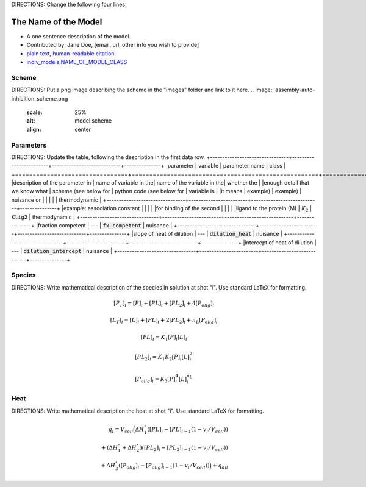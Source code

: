 DIRECTIONS: Change the following four lines

The Name of the Model
---------------------
+ A one sentence description of the model.
+ Contributed by: Jane Doe, [email, url, other info you wish to provide]
+ `plain text, human-readable citation. <url_to_citation>`_
+ `indiv_models\.NAME_OF_MODEL_CLASS <https://github.com/harmslab/pytc/blob/master/pytc/indiv_models/NAME_OF_MODEL_FILE>`_

Scheme
~~~~~~
DIRECTIONS: Put a png image describing the scheme in the "images" folder and link to it here.
.. image:: assembly-auto-inhibition_scheme.png
    :scale: 25%
    :alt: model scheme
    :align: center

Parameters
~~~~~~~~~~
DIRECTIONS: Update the table, following the description in the first data row.
+--------------------------------+------------------------+----------------------------+---------------+
|parameter                       | variable               | parameter name             | class         |
+================================+========================+============================+===============+
|description of the parameter in | name of variable in the| name of the variable in the| whether the   |
|enough detail that we know what | scheme (see below for  | python code (see below for | variable is   |
|it means                        | example)               | example)                   | nuisance or   |
|                                |                        |                            | thermodynamic |
+--------------------------------+------------------------+----------------------------+---------------+
|example: association constant   |                        |                            |               |
|for binding of the second       |                        |                            |               |
|ligand to the protein (M)       | :math:`K_{2}`          | :code:`Klig2`              | thermodynamic |
+--------------------------------+------------------------+----------------------------+---------------+
|fraction competent              | ---                    | :code:`fx_competent`       | nuisance      |
+--------------------------------+------------------------+----------------------------+---------------+
|slope of heat of dilution       | ---                    | :code:`dilution_heat`      | nuisance      |
+--------------------------------+------------------------+----------------------------+---------------+
|intercept of heat of dilution   | ---                    | :code:`dilution_intercept` | nuisance      |
+--------------------------------+------------------------+----------------------------+---------------+

Species
~~~~~~~
DIRECTIONS: Write mathematical description of the species in solution at shot "i".  Use standard LaTeX for formatting.

.. math::
    [P_{T}]_{i} =   [P]_{i} + [PL]_{i} + [PL_{2}]_{i} + 4[P_{olig}]_{i}

.. math::
    [L_{T}]_{i} = [L]_{i} + [PL]_{i} + 2[PL_{2}]_{i} + n_{L}[P_{olig}]_{i}

.. math::
    [PL]_{i} = K_{1}[P]_{i}[L]_{i}

.. math::
    [PL_{2}]_{i} = K_{1}K_{2}[P]_{i}[L]_{i}^{2}

.. math::
    [P_{olig}]_{i} = K_{3}[P]_{i}^{4}[L]_{i}^{n_{L}}


Heat
~~~~
DIRECTIONS: Write mathematical description the heat at shot "i".  Use standard LaTeX for formatting.

.. math::
    q_{i} = V_{cell}\Big ( \Delta H_{1}^{\circ}([PL]_{i} - [PL]_{i-1}(1-v_{i}/V_{cell})) \\
                          + (\Delta H_{1}^{\circ} + \Delta H_{2}^{\circ})([PL_{2}]_{i} - [PL_{2}]_{i-1}(1 - v_{i}/V_{cell})) \\
                          +  \Delta H_{3}^{\circ}([P_{olig}]_{i} - [P_{olig}]_{i-1}(1 - v_{i}/V_{cell})) \Big ) + q_{dil}
